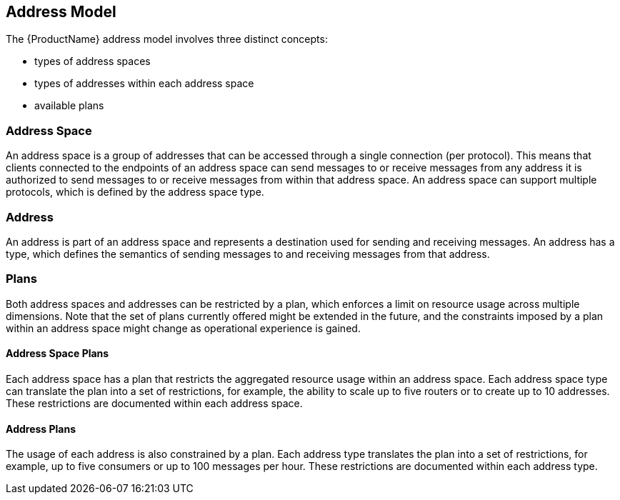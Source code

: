 [[address_model]]

== Address Model

The {ProductName} address model involves three distinct concepts:

* types of address spaces
* types of addresses within each address space
* available plans

[[address_space]]
=== Address Space
An address space is a group of addresses that can be accessed through a single connection (per protocol). This means that clients connected to the endpoints of an address space can send messages to or receive messages from any address it is authorized to send messages to or receive messages from within that address space. An address space can support multiple protocols, which is defined by the address space type.

=== Address
// !address.name.shortDescription:Type an address name
// !address.name.longDescription:The <b>address name</b> is a unique string that specifies where messages can be sent and received.
// !address.name.external:{OnlineBookURL}
An address is part of an address space and represents a destination used for sending and receiving messages. An address has a type, which defines the semantics of sending messages to and receiving messages from that address.

=== Plans
Both address spaces and addresses can be restricted by a plan, which enforces a limit on resource usage across multiple dimensions. Note that the set of plans currently offered might be extended in the future, and the constraints imposed by a plan within an address space might change as operational experience is gained.

==== Address Space Plans
Each address space has a plan that restricts the aggregated resource usage within an address space. Each address space type can translate the plan into a set of restrictions, for example, the ability to scale up to five routers or to create up to 10 addresses. These restrictions are documented within each address space.

==== Address Plans
The usage of each address is also constrained by a plan. Each address type translates the plan into a set of restrictions, for example, up to five consumers or up to 100 messages per hour. These restrictions are documented within each address type.
